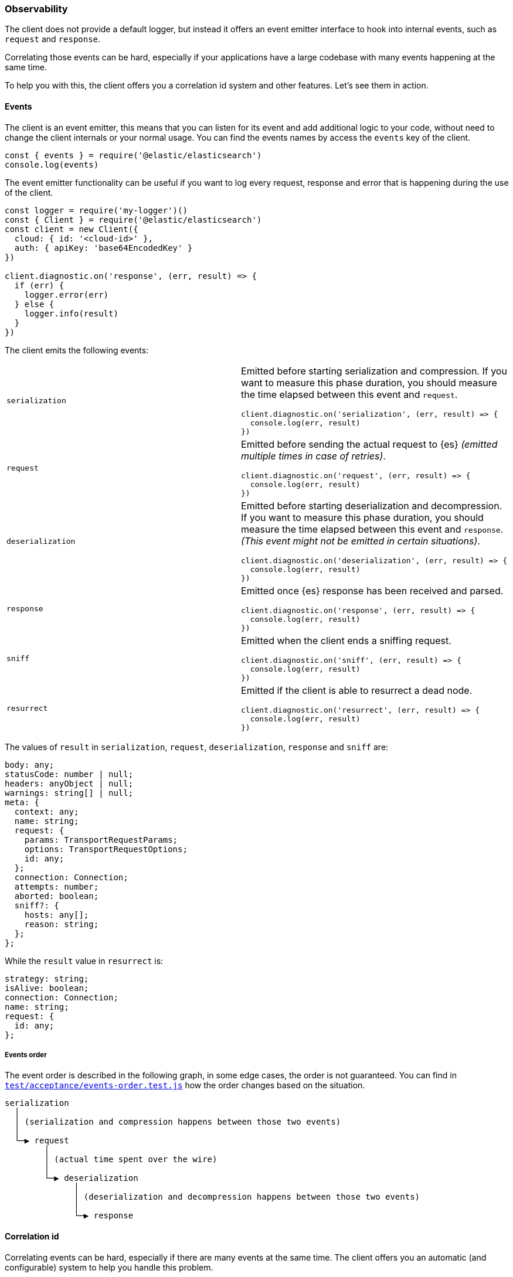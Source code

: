 [[observability]]
=== Observability

The client does not provide a default logger, but instead it offers an event 
emitter interface to hook into internal events, such as `request` and 
`response`.

Correlating those events can be hard, especially if your applications have a 
large codebase with many events happening at the same time.

To help you with this, the client offers you a correlation id system and other 
features. Let's see them in action.


[discrete]
==== Events

The client is an event emitter, this means that you can listen for its event and 
add additional logic to your code, without need to change the client internals 
or your normal usage. You can find the events names by access the `events` key 
of the client.

[source,js]
----
const { events } = require('@elastic/elasticsearch')
console.log(events)
----


The event emitter functionality can be useful if you want to log every request, 
response and error that is happening during the use of the client.

[source,js]
----
const logger = require('my-logger')()
const { Client } = require('@elastic/elasticsearch')
const client = new Client({
  cloud: { id: '<cloud-id>' },
  auth: { apiKey: 'base64EncodedKey' }
})

client.diagnostic.on('response', (err, result) => {
  if (err) {
    logger.error(err)
  } else {
    logger.info(result)
  }
})
----


The client emits the following events:
[cols=2*]
|===
|`serialization`
a|Emitted before starting serialization and compression. If you want to measure this phase duration, you should measure the time elapsed between this event and `request`.
[source,js]
----
client.diagnostic.on('serialization', (err, result) => {
  console.log(err, result)
})
----

|`request`
a|Emitted before sending the actual request to {es} _(emitted multiple times in case of retries)_.
[source,js]
----
client.diagnostic.on('request', (err, result) => {
  console.log(err, result)
})
----

|`deserialization`
a|Emitted before starting deserialization and decompression. If you want to measure this phase duration, you should measure the time elapsed between this event and `response`. _(This event might not be emitted in certain situations)_.
[source,js]
----
client.diagnostic.on('deserialization', (err, result) => {
  console.log(err, result)
})
----

|`response`
a|Emitted once {es} response has been received and parsed.
[source,js]
----
client.diagnostic.on('response', (err, result) => {
  console.log(err, result)
})
----

|`sniff`
a|Emitted when the client ends a sniffing request.
[source,js]
----
client.diagnostic.on('sniff', (err, result) => {
  console.log(err, result)
})
----

|`resurrect`
a|Emitted if the client is able to resurrect a dead node.
[source,js]
----
client.diagnostic.on('resurrect', (err, result) => {
  console.log(err, result)
})
----

|===

The values of `result` in `serialization`, `request`, `deserialization`, 
`response` and `sniff` are:

[source,ts]
----
body: any;
statusCode: number | null;
headers: anyObject | null;
warnings: string[] | null;
meta: {
  context: any;
  name: string;
  request: {
    params: TransportRequestParams;
    options: TransportRequestOptions;
    id: any;
  };
  connection: Connection;
  attempts: number;
  aborted: boolean;
  sniff?: {
    hosts: any[];
    reason: string;
  };
};
----


While the `result` value in `resurrect` is:

[source,ts]
----
strategy: string;
isAlive: boolean;
connection: Connection;
name: string;
request: {
  id: any;
};
----

[discrete]
===== Events order

The event order is described in the following graph, in some edge cases, the 
order is not guaranteed.
You can find in 
https://github.com/elastic/elasticsearch-js/blob/master/test/acceptance/events-order.test.js[`test/acceptance/events-order.test.js`] 
how the order changes based on the situation.

[source]
----
serialization
  │
  │ (serialization and compression happens between those two events)
  │
  └─▶ request
        │
        │ (actual time spent over the wire)
        │
        └─▶ deserialization
              │
              │ (deserialization and decompression happens between those two events)
              │
              └─▶ response
----


[discrete]
==== Correlation id

Correlating events can be hard, especially if there are many events at the same 
time. The client offers you an automatic (and configurable) system to help you 
handle this problem.

[source,js]
----
const { Client } = require('@elastic/elasticsearch')
const client = new Client({
  cloud: { id: '<cloud-id>' },
  auth: { apiKey: 'base64EncodedKey' }
})

client.diagnostic.on('request', (err, result) => {
  const { id } = result.meta.request
  if (err) {
    console.log({ error: err, reqId: id })
  }
})

client.diagnostic.on('response', (err, result) => {
  const { id } = result.meta.request
  if (err) {
    console.log({ error: err, reqId: id })
  }
})

client.search({
  index: 'my-index',
  query: { match_all: {} }
}).then(console.log, console.log)
----


By default the id is an incremental integer, but you can configure it with the 
`generateRequestId` option:

[source,js]
----
const { Client } = require('@elastic/elasticsearch')
const client = new Client({
  cloud: { id: '<cloud-id>' },
  auth: { apiKey: 'base64EncodedKey' },
  // it takes two parameters, the request parameters and options
  generateRequestId: function (params, options) {
    // your id generation logic
    // must be syncronous
    return 'id'
  }
})
----


You can also specify a custom id per request:

[source,js]
----
client.search({
  index: 'my-index',
  query: { match_all: {} }
}, {
  id: 'custom-id'
}).then(console.log, console.log)
----


[discrete]
==== Context object

Sometimes, you might need to make some custom data available in your events, you 
can do that via the `context` option of a request: 

[source,js]
----
const { Client } = require('@elastic/elasticsearch')
const client = new Client({
  cloud: { id: '<cloud-id>' },
  auth: { apiKey: 'base64EncodedKey' }
})

client.diagnostic.on('request', (err, result) => {
  const { id } = result.meta.request
  const { context } = result.meta
  if (err) {
    console.log({ error: err, reqId: id, context })
  }
})

client.diagnostic.on('response', (err, result) => {
  const { id } = result.meta.request
  const { winter } = result.meta.context
  if (err) {
    console.log({ error: err, reqId: id, winter })
  }
})

client.search({
  index: 'my-index',
  query: { match_all: {} }
}, {
  context: { winter: 'is coming' }
}).then(console.log, console.log)
----

The context object can also be configured as a global option in the client
configuration. If you provide both, the two context objects will be shallow 
merged, and the API level object will take precedence.

[source,js]
----
const { Client } = require('@elastic/elasticsearch')
const client = new Client({
  cloud: { id: '<cloud-id>' },
  auth: { apiKey: 'base64EncodedKey' },
  context: { winter: 'is coming' }
})

client.diagnostic.on('request', (err, result) => {
  const { id } = result.meta.request
  const { context } = result.meta
  if (err) {
    console.log({ error: err, reqId: id, context })
  }
})

client.diagnostic.on('response', (err, result) => {
  const { id } = result.meta.request
  const { winter } = result.meta.context
  if (err) {
    console.log({ error: err, reqId: id, winter })
  }
})

client.search({
  index: 'my-index',
  query: { match_all: {} }
}, {
  context: { winter: 'has come' }
}).then(console.log, console.log)
----


[discrete]
==== Client name

If you are using multiple instances of the client or if you are using multiple 
child clients _(which is the recommended way to have multiple instances of the 
client)_, you might need to recognize which client you are using. The `name` 
options help you in this regard.

[source,js]
----
const { Client } = require('@elastic/elasticsearch')
const client = new Client({
  cloud: { id: '<cloud-id>' },
  auth: { apiKey: 'base64EncodedKey' },
  name: 'parent-client' // default to 'elasticsearch-js'
})

const child = client.child({
  name: 'child-client'
})

console.log(client.name, child.name)

client.diagnostic.on('request', (err, result) => {
  const { id } = result.meta.request
  const { name } = result.meta
  if (err) {
    console.log({ error: err, reqId: id, name })
  }
})

client.diagnostic.on('response', (err, result) => {
  const { id } = result.meta.request
  const { name } = result.meta
  if (err) {
    console.log({ error: err, reqId: id, name })
  }
})

client.search({
  index: 'my-index',
  query: { match_all: {} }
}).then(console.log, console.log)

child.search({
  index: 'my-index',
  query: { match_all: {} }
}).then(console.log, console.log)
----


[discrete]
==== X-Opaque-Id support

To improve observability, the client offers an easy way to configure the 
`X-Opaque-Id` header. If you set the `X-Opaque-Id` in a specific request, this 
allows you to discover this identifier in the 
https://www.elastic.co/guide/en/elasticsearch/reference/master/logging.html#deprecation-logging[deprecation logs], 
helps you with https://www.elastic.co/guide/en/elasticsearch/reference/master/index-modules-slowlog.html#_identifying_search_slow_log_origin[identifying search slow log origin] 
as well as https://www.elastic.co/guide/en/elasticsearch/reference/master/tasks.html#_identifying_running_tasks[identifying running tasks].

The `X-Opaque-Id` should be configured in each request, for doing that you can 
use the `opaqueId` option, as you can see in the following example. The 
resulting header will be `{ 'X-Opaque-Id': 'my-search' }`.

[source,js]
----
const { Client } = require('@elastic/elasticsearch')
const client = new Client({
  cloud: { id: '<cloud-id>' },
  auth: { apiKey: 'base64EncodedKey' }
})

client.search({
  index: 'my-index',
  body: { foo: 'bar' }
}, {
  opaqueId: 'my-search'
}).then(console.log, console.log)
----

Sometimes it may be useful to prefix all the `X-Opaque-Id` headers with a 
specific string, in case you need to identify a specific client or server. For 
doing this, the client offers a top-level configuration option: 
`opaqueIdPrefix`. In the following example, the resulting header will be 
`{ 'X-Opaque-Id': 'proxy-client::my-search' }`.

[source,js]
----
const { Client } = require('@elastic/elasticsearch')
const client = new Client({
  cloud: { id: '<cloud-id>' },
  auth: { apiKey: 'base64EncodedKey' },
  opaqueIdPrefix: 'proxy-client::'
})

client.search({
  index: 'my-index',
  body: { foo: 'bar' }
}, {
  opaqueId: 'my-search'
}).then(console.log, console.log)
----


